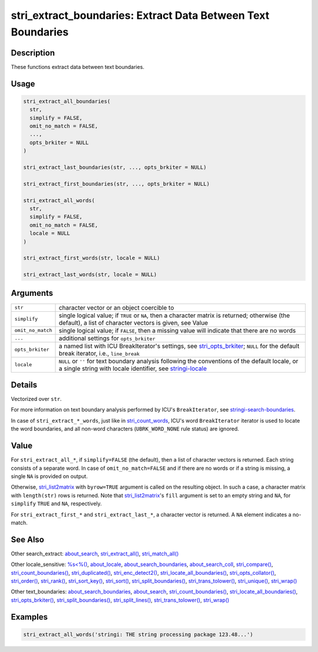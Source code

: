 stri_extract_boundaries: Extract Data Between Text Boundaries
=============================================================

Description
~~~~~~~~~~~

These functions extract data between text boundaries.

Usage
~~~~~

.. code-block:: r

   stri_extract_all_boundaries(
     str,
     simplify = FALSE,
     omit_no_match = FALSE,
     ...,
     opts_brkiter = NULL
   )

   stri_extract_last_boundaries(str, ..., opts_brkiter = NULL)

   stri_extract_first_boundaries(str, ..., opts_brkiter = NULL)

   stri_extract_all_words(
     str,
     simplify = FALSE,
     omit_no_match = FALSE,
     locale = NULL
   )

   stri_extract_first_words(str, locale = NULL)

   stri_extract_last_words(str, locale = NULL)

Arguments
~~~~~~~~~

+-------------------+-----------------------------------------------------------------------------------------------------------------------------------------------------------------+
| ``str``           | character vector or an object coercible to                                                                                                                      |
+-------------------+-----------------------------------------------------------------------------------------------------------------------------------------------------------------+
| ``simplify``      | single logical value; if ``TRUE`` or ``NA``, then a character matrix is returned; otherwise (the default), a list of character vectors is given, see Value      |
+-------------------+-----------------------------------------------------------------------------------------------------------------------------------------------------------------+
| ``omit_no_match`` | single logical value; if ``FALSE``, then a missing value will indicate that there are no words                                                                  |
+-------------------+-----------------------------------------------------------------------------------------------------------------------------------------------------------------+
| ``...``           | additional settings for ``opts_brkiter``                                                                                                                        |
+-------------------+-----------------------------------------------------------------------------------------------------------------------------------------------------------------+
| ``opts_brkiter``  | a named list with ICU BreakIterator's settings, see `stri_opts_brkiter`_; ``NULL`` for the default break iterator, i.e., ``line_break``                         |
+-------------------+-----------------------------------------------------------------------------------------------------------------------------------------------------------------+
| ``locale``        | ``NULL`` or ``''`` for text boundary analysis following the conventions of the default locale, or a single string with locale identifier, see `stringi-locale`_ |
+-------------------+-----------------------------------------------------------------------------------------------------------------------------------------------------------------+

Details
~~~~~~~

Vectorized over ``str``.

For more information on text boundary analysis performed by ICU's ``BreakIterator``, see `stringi-search-boundaries`_.

In case of ``stri_extract_*_words``, just like in `stri_count_words`_, ICU's word ``BreakIterator`` iterator is used to locate the word boundaries, and all non-word characters (``UBRK_WORD_NONE`` rule status) are ignored.

Value
~~~~~

For ``stri_extract_all_*``, if ``simplify=FALSE`` (the default), then a list of character vectors is returned. Each string consists of a separate word. In case of ``omit_no_match=FALSE`` and if there are no words or if a string is missing, a single ``NA`` is provided on output.

Otherwise, `stri_list2matrix`_ with ``byrow=TRUE`` argument is called on the resulting object. In such a case, a character matrix with ``length(str)`` rows is returned. Note that `stri_list2matrix`_'s ``fill`` argument is set to an empty string and ``NA``, for ``simplify`` ``TRUE`` and ``NA``, respectively.

For ``stri_extract_first_*`` and ``stri_extract_last_*``, a character vector is returned. A ``NA`` element indicates a no-match.

See Also
~~~~~~~~

Other search_extract: `about_search`_, `stri_extract_all()`_, `stri_match_all()`_

Other locale_sensitive: `%s<%()`_, `about_locale`_, `about_search_boundaries`_, `about_search_coll`_, `stri_compare()`_, `stri_count_boundaries()`_, `stri_duplicated()`_, `stri_enc_detect2()`_, `stri_locate_all_boundaries()`_, `stri_opts_collator()`_, `stri_order()`_, `stri_rank()`_, `stri_sort_key()`_, `stri_sort()`_, `stri_split_boundaries()`_, `stri_trans_tolower()`_, `stri_unique()`_, `stri_wrap()`_

Other text_boundaries: `about_search_boundaries`_, `about_search`_, `stri_count_boundaries()`_, `stri_locate_all_boundaries()`_, `stri_opts_brkiter()`_, `stri_split_boundaries()`_, `stri_split_lines()`_, `stri_trans_tolower()`_, `stri_wrap()`_

Examples
~~~~~~~~

.. code-block:: r

   stri_extract_all_words('stringi: THE string processing package 123.48...')

.. _stri_opts_brkiter: stri_opts_brkiter.html
.. _stringi-locale: about_locale.html
.. _stringi-search-boundaries: about_search_boundaries.html
.. _stri_count_words: stri_count_boundaries.html
.. _stri_list2matrix: stri_list2matrix.html
.. _about_search: about_search.html
.. _stri_extract_all(): stri_extract.html
.. _stri_match_all(): stri_match.html
.. _%s<%(): operator_compare.html
.. _about_locale: about_locale.html
.. _about_search_boundaries: about_search_boundaries.html
.. _about_search_coll: about_search_coll.html
.. _stri_compare(): stri_compare.html
.. _stri_count_boundaries(): stri_count_boundaries.html
.. _stri_duplicated(): stri_duplicated.html
.. _stri_enc_detect2(): stri_enc_detect2.html
.. _stri_locate_all_boundaries(): stri_locate_boundaries.html
.. _stri_opts_collator(): stri_opts_collator.html
.. _stri_order(): stri_order.html
.. _stri_rank(): stri_rank.html
.. _stri_sort_key(): stri_sort_key.html
.. _stri_sort(): stri_sort.html
.. _stri_split_boundaries(): stri_split_boundaries.html
.. _stri_trans_tolower(): stri_trans_casemap.html
.. _stri_unique(): stri_unique.html
.. _stri_wrap(): stri_wrap.html
.. _stri_opts_brkiter(): stri_opts_brkiter.html
.. _stri_split_lines(): stri_split_lines.html
